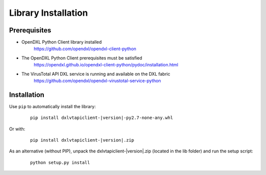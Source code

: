 Library Installation
====================

Prerequisites
*************

* OpenDXL Python Client library installed
   `<https://github.com/opendxl/opendxl-client-python>`_

* The OpenDXL Python Client prerequisites must be satisfied
   `<https://opendxl.github.io/opendxl-client-python/pydoc/installation.html>`_

* The VirusTotal API DXL service is running and available on the DXL fabric
    `<https://github.com/opendxl/opendxl-virustotal-service-python>`_

Installation
************

Use ``pip`` to automatically install the library:

    .. parsed-literal::

        pip install dxlvtapiclient-\ |version|\-py2.7-none-any.whl

Or with:

    .. parsed-literal::

        pip install dxlvtapiclient-\ |version|\.zip

As an alternative (without PIP), unpack the dxlvtapiclient-\ |version|\.zip (located in the lib folder) and run the setup
script:

    .. parsed-literal::

        python setup.py install
